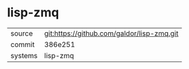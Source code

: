 * lisp-zmq



|---------+-------------------------------------------|
| source  | git:https://github.com/galdor/lisp-zmq.git   |
| commit  | 386e251  |
| systems | lisp-zmq |
|---------+-------------------------------------------|

